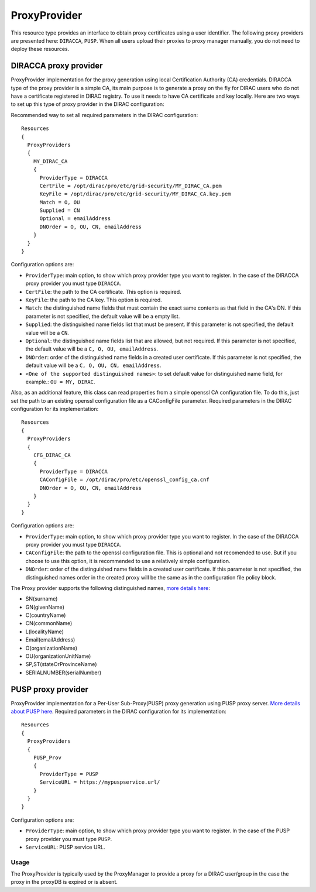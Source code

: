 .. _resourcesProxyProvider:

==============
ProxyProvider
==============

This resource type provides an interface to obtain proxy certificates using a user identifier. The following proxy providers are presented here: ``DIRACCA``, ``PUSP``. When all users upload their proxies to proxy manager manually, you do not need to deploy these resources.


DIRACCA proxy provider
----------------------

ProxyProvider implementation for the proxy generation using local Certification Authority (CA) credentials. DIRACCA type of the proxy provider is a simple CA, its main purpose is to generate a proxy on the fly for DIRAC users who do not have a certificate registered in DIRAC registry. To use it needs to have CA certificate and key locally. Here are two ways to set up this type of proxy provider in the DIRAC configuration:

Recommended way to set all required parameters in the DIRAC configuration::

    Resources
    {
      ProxyProviders
      {
        MY_DIRAC_CA
        {
          ProviderType = DIRACCA
          CertFile = /opt/dirac/pro/etc/grid-security/MY_DIRAC_CA.pem
          KeyFile = /opt/dirac/pro/etc/grid-security/MY_DIRAC_CA.key.pem
          Match = O, OU
          Supplied = CN
          Optional = emailAddress
          DNOrder = O, OU, CN, emailAddress
        }
      }
    }
  
Configuration options are:

* ``ProviderType``: main option, to show which proxy provider type you want to register. In the case of the DIRACCA proxy provider you must type ``DIRACCA``.
* ``CertFile``: the path to the CA certificate. This option is required.
* ``KeyFile``: the path to the CA key. This option is required.
* ``Match``: the distinguished name fields that must contain the exact same contents as that field in the CA's DN. If this parameter is not specified, the default value will be a empty list.
* ``Supplied``: the distinguished name fields list that must be present. If this parameter is not specified, the default value will be a ``CN``.
* ``Optional``: the distinguished name fields list that are allowed, but not required. If this parameter is not specified, the default value will be a ``C, O, OU, emailAddress``.
* ``DNOrder``: order of the distinguished name fields in a created user certificate. If this parameter is not specified, the default value will be a ``C, O, OU, CN, emailAddress``.
* ``<One of the supported distinguished names>``: to set default value for distinguished name field, for example.: ``OU = MY, DIRAC``.

Also, as an additional feature, this class can read properties from a simple openssl CA configuration file. To do this, just set the path to an existing openssl configuration file as a CAConfigFile parameter. Required parameters in the DIRAC configuration for its implementation::

    Resources
    {
      ProxyProviders
      {
        CFG_DIRAC_CA
        {
          ProviderType = DIRACCA
          CAConfigFile = /opt/dirac/pro/etc/openssl_config_ca.cnf
          DNOrder = O, OU, CN, emailAddress
        }
      }
    }

Configuration options are:

* ``ProviderType``: main option, to show which proxy provider type you want to register. In the case of the DIRACCA proxy provider you must type ``DIRACCA``.
* ``CAConfigFile``: the path to the openssl configuration file. This is optional and not recomended to use. But if you choose to use this option, it is recommended to use a relatively simple configuration.
* ``DNOrder``: order of the distinguished name fields in a created user certificate. If this parameter is not specified, the distinguished names order in the created proxy will be the same as in the configuration file policy block.


The Proxy provider supports the following distinguished names, `more details here <https://www.cryptosys.net/pki/manpki/pki_distnames.html>`_:

* SN(surname)
* GN(givenName)
* C(countryName)
* CN(commonName)
* L(localityName)
* Email(emailAddress)
* O(organizationName)
* OU(organizationUnitName)
* SP,ST(stateOrProvinceName)
* SERIALNUMBER(serialNumber)


PUSP proxy provider
-------------------

ProxyProvider implementation for a Per-User Sub-Proxy(PUSP) proxy generation using PUSP proxy server. `More details about PUSP here <https://wiki.egi.eu/wiki/Usage_of_the_per_user_sub_proxy_in_EGI>`_. Required parameters in the DIRAC configuration for its implementation::

    Resources
    {
      ProxyProviders
      {
        PUSP_Prov
        {
          ProviderType = PUSP
          ServiceURL = https://mypuspservice.url/
        }
      }
    }

Configuration options are:

* ``ProviderType``: main option, to show which proxy provider type you want to register. In the case of the PUSP proxy provider you must type ``PUSP``.
* ``ServiceURL``: PUSP service URL.


Usage
^^^^^

The ProxyProvider is typically used by the ProxyManager to provide a proxy for a DIRAC user/group in the case the proxy in the proxyDB is expired or is absent.
